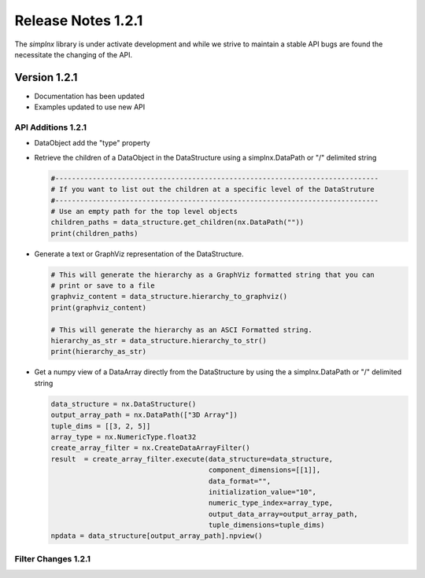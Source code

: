 Release Notes 1.2.1
===================

The `simplnx` library is under activate development and while we strive to maintain a stable API bugs are
found the necessitate the changing of the API.

Version 1.2.1
-------------

- Documentation has been updated
- Examples updated to use new API


API Additions 1.2.1
^^^^^^^^^^^^^^^^^^^

- DataObject add the "type" property

- Retrieve the children of a DataObject in the DataStructure using a simplnx.DataPath or "/" delimited string
  
  .. code:: python
  
    #------------------------------------------------------------------------------
    # If you want to list out the children at a specific level of the DataStruture
    #------------------------------------------------------------------------------
    # Use an empty path for the top level objects
    children_paths = data_structure.get_children(nx.DataPath(""))
    print(children_paths)

- Generate a text or GraphViz representation of the DataStructure.

  .. code:: python

    # This will generate the hierarchy as a GraphViz formatted string that you can
    # print or save to a file
    graphviz_content = data_structure.hierarchy_to_graphviz()
    print(graphviz_content)

    # This will generate the hierarchy as an ASCI Formatted string.
    hierarchy_as_str = data_structure.hierarchy_to_str()
    print(hierarchy_as_str)

- Get a numpy view of a DataArray directly from the DataStructure by using the a simplnx.DataPath or "/" delimited string

  .. code:: python

    data_structure = nx.DataStructure()
    output_array_path = nx.DataPath(["3D Array"])
    tuple_dims = [[3, 2, 5]]
    array_type = nx.NumericType.float32
    create_array_filter = nx.CreateDataArrayFilter()
    result  = create_array_filter.execute(data_structure=data_structure, 
                                          component_dimensions=[[1]],
                                          data_format="", 
                                          initialization_value="10", 
                                          numeric_type_index=array_type,
                                          output_data_array=output_array_path, 
                                          tuple_dimensions=tuple_dims)
    npdata = data_structure[output_array_path].npview()



Filter Changes 1.2.1
^^^^^^^^^^^^^^^^^^^^
